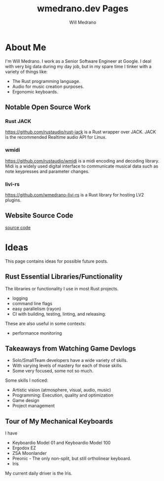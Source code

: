 #+title: wmedrano.dev Pages
#+author: Will Medrano
#+toc: nil
#+hugo_base_dir: ./..
#+hugo_section: ./


* About Me
:PROPERTIES:
:EXPORT_TITLE: About Me
:EXPORT_FILE_NAME: about
:EXPORT_DATE: 2023-04-16
:END:


I'm Will Medrano. I work as a Senior Software Engineer at Google. I deal with
very big data during my day job, but in my spare time I tinker with a variety of
things like:
- The Rust programming language.
- Audio for music creation purposes.
- Ergonomic keyboards.

** Notable Open Source Work

*** Rust JACK

https://github.com/rustaudio/rust-jack is a Rust wrapper over JACK. JACK is the
recommended Realtime audio API for Linux.

*** wmidi

https://github.com/rustaudio/wmidi is a midi encoding and decoding library. Midi
is a widely used digital interface to communicate musical data such as note
keypresses and parameter changes.

*** livi-rs

https://github.com/wmedrano-livi-rs is a Rust library for hosting LV2 plugins.

** Website Source Code

[[https://github.com/wmedrano/wmedrano.dev][source code]]

* Ideas
:PROPERTIES:
:EXPORT_TITLE: Ideas
:EXPORT_FILE_NAME: ideas
:EXPORT_DATE: 2023-04-22
:END:

This page contains ideas for possible future posts.

** Rust Essential Libraries/Functionality

The libraries or functionality I use in most Rust projects.
- logging
- command line flags
- easy parallelism (rayon)
- CI with building, testing, linting, and releasing.

These are also useful in some contexts:

- performance monitoring

** Takeaways from Watching Game Devlogs

- Solo/SmallTeam developers have a wide variety of skills.
- With varying levels of mastery for each of those skills.
- Some very focused, some not so much.

Some skills I noticed:

- Artistic vision (atmosphere, visual, audio, music)
- Programming: Execution, quality and optimization
- Game design
- Project management

** Tour of My Mechanical Keyboards

I have

- Keyboardio Model 01 and Keyboardio Model 100
- Ergodox EZ
- ZSA Moonlander
- Preonic - The only non-split, but still ortholinear keyboard.
- Iris

My current daily driver is the Iris.

